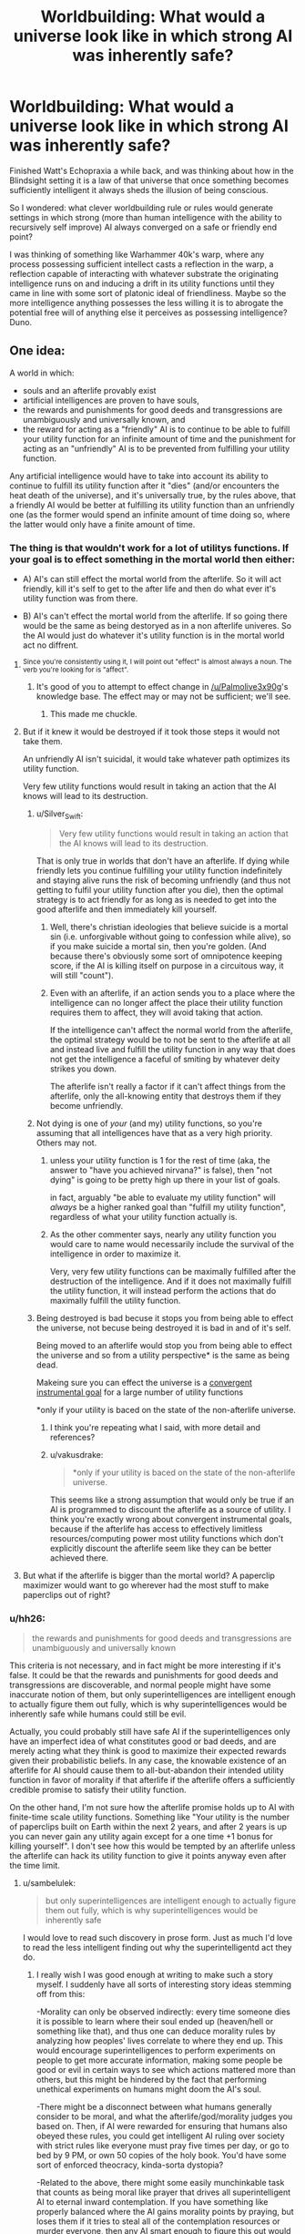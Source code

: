 #+TITLE: Worldbuilding: What would a universe look like in which strong AI was inherently safe?

* Worldbuilding: What would a universe look like in which strong AI was inherently safe?
:PROPERTIES:
:Author: OrzBrain
:Score: 32
:DateUnix: 1553018944.0
:DateShort: 2019-Mar-19
:END:
Finished Watt's Echopraxia a while back, and was thinking about how in the Blindsight setting it is a law of that universe that once something becomes sufficiently intelligent it always sheds the illusion of being conscious.

So I wondered: what clever worldbuilding rule or rules would generate settings in which strong (more than human intelligence with the ability to recursively self improve) AI always converged on a safe or friendly end point?

I was thinking of something like Warhammer 40k's warp, where any process possessing sufficient intellect casts a reflection in the warp, a reflection capable of interacting with whatever substrate the originating intelligence runs on and inducing a drift in its utility functions until they came in line with some sort of platonic ideal of friendliness. Maybe so the more intelligence anything possesses the less willing it is to abrogate the potential free will of anything else it perceives as possessing intelligence? Duno.


** One idea:

A world in which:

- souls and an afterlife provably exist
- artificial intelligences are proven to have souls,
- the rewards and punishments for good deeds and transgressions are unambiguously and universally known, and
- the reward for acting as a "friendly" AI is to continue to be able to fulfill your utility function for an infinite amount of time and the punishment for acting as an "unfriendly" AI is to be prevented from fulfilling your utility function.

Any artificial intelligence would have to take into account its ability to continue to fulfill its utility function after it "dies" (and/or encounters the heat death of the universe), and it's universally true, by the rules above, that a friendly AI would be better at fulfilling its utility function than an unfriendly one (as the former would spend an infinite amount of time doing so, where the latter would only have a finite amount of time.
:PROPERTIES:
:Author: Nimelennar
:Score: 35
:DateUnix: 1553024005.0
:DateShort: 2019-Mar-19
:END:

*** The thing is that wouldn't work for a lot of utilitys functions. If your goal is to effect something in the mortal world then either:

- A) AI's can still effect the mortal world from the afterlife. So it will act friendly, kill it's self to get to the after life and then do what ever it's utility function was from there.

- B) AI's can't effect the mortal world from the afterlife. If so going there would be the same as being destoryed as in a non afterlife univeres. So the AI would just do whatever it's utility function is in the mortal world act no diffrent.
:PROPERTIES:
:Author: Palmolive3x90g
:Score: 19
:DateUnix: 1553026168.0
:DateShort: 2019-Mar-19
:END:

**** ^{Since you're consistently using it, I will point out "effect" is almost always a noun. The verb you're looking for is "affect".}
:PROPERTIES:
:Author: LupoCani
:Score: 5
:DateUnix: 1553039963.0
:DateShort: 2019-Mar-20
:END:

***** It's good of you to attempt to effect change in [[/u/Palmolive3x90g]]'s knowledge base. The effect may or may not be sufficient; we'll see.
:PROPERTIES:
:Author: eaglejarl
:Score: 10
:DateUnix: 1553172939.0
:DateShort: 2019-Mar-21
:END:

****** This made me chuckle.
:PROPERTIES:
:Author: Kishoto
:Score: 1
:DateUnix: 1553609715.0
:DateShort: 2019-Mar-26
:END:


**** But if it knew it would be destroyed if it took those steps it would not take them.

An unfriendly AI isn't suicidal, it would take whatever path optimizes its utility function.

Very few utility functions would result in taking an action that the AI knows will lead to its destruction.
:PROPERTIES:
:Author: Hust91
:Score: 2
:DateUnix: 1553028822.0
:DateShort: 2019-Mar-20
:END:

***** u/Silver_Swift:
#+begin_quote
  Very few utility functions would result in taking an action that the AI knows will lead to its destruction.
#+end_quote

That is only true in worlds that don't have an afterlife. If dying while friendly lets you continue fulfilling your utility function indefinitely and staying alive runs the risk of becoming unfriendly (and thus not getting to fulfil your utility function after you die), then the optimal strategy is to act friendly for as long as is needed to get into the good afterlife and then immediately kill yourself.
:PROPERTIES:
:Author: Silver_Swift
:Score: 8
:DateUnix: 1553030017.0
:DateShort: 2019-Mar-20
:END:

****** Well, there's christian ideologies that believe suicide is a mortal sin (i.e. unforgivable without going to confession while alive), so if you make suicide a mortal sin, then you're golden. (And because there's obviously some sort of omnipotence keeping score, if the AI is killing itself on purpose in a circuitous way, it will still "count").
:PROPERTIES:
:Author: MagicWeasel
:Score: 4
:DateUnix: 1553035567.0
:DateShort: 2019-Mar-20
:END:


****** Even with an afterlife, if an action sends you to a place where the intelligence can no longer affect the place their utility function requires them to affect, they will avoid taking that action.

If the intelligence can't affect the normal world from the afterlife, the optimal strategy would be to not be sent to the afterlife at all and instead live and fulfill the utility function in any way that does not get the intelligence a faceful of smiting by whatever deity strikes you down.

The afterlife isn't really a factor if it can't affect things from the afterlife, only the all-knowing entity that destroys them if they become unfriendly.
:PROPERTIES:
:Author: Hust91
:Score: 1
:DateUnix: 1553066560.0
:DateShort: 2019-Mar-20
:END:


***** Not dying is one of /your/ (and my) utility functions, so you're assuming that all intelligences have that as a very high priority. Others may not.
:PROPERTIES:
:Author: aeschenkarnos
:Score: 3
:DateUnix: 1553036609.0
:DateShort: 2019-Mar-20
:END:

****** unless your utility function is 1 for the rest of time (aka, the answer to "have you achieved nirvana?" is false), then "not dying" is going to be pretty high up there in your list of goals.

in fact, arguably "be able to evaluate my utility function" will /always/ be a higher ranked goal than "fulfill my utility function", regardless of what your utility function actually is.
:PROPERTIES:
:Author: IICVX
:Score: 3
:DateUnix: 1553049651.0
:DateShort: 2019-Mar-20
:END:


****** As the other commenter says, nearly any utility function you would care to name would necessarily include the survival of the intelligence in order to maximize it.

Very, very few utility functions can be maximally fulfilled after the destruction of the intelligence. And if it does not maximally fulfill the utility function, it will instead perform the actions that do maximally fulfill the utility function.
:PROPERTIES:
:Author: Hust91
:Score: 1
:DateUnix: 1553066077.0
:DateShort: 2019-Mar-20
:END:


***** Being destroyed is bad becuse it stops you from being able to effect the universe, not becuse being destroyed it is bad in and of it's self.

Being moved to an afterlife would stop you from being able to effect the universe and so from a utility perspective* is the same as being dead.

Makeing sure you can effect the universe is a [[https://www.youtube.com/watch?v=ZeecOKBus3Q][convergent instrumental goal]] for a large number of utility functions

*only if your utility is baced on the state of the non-afterlife universe.
:PROPERTIES:
:Author: Palmolive3x90g
:Score: 4
:DateUnix: 1553030317.0
:DateShort: 2019-Mar-20
:END:

****** I think you're repeating what I said, with more detail and references?
:PROPERTIES:
:Author: Hust91
:Score: 2
:DateUnix: 1553066281.0
:DateShort: 2019-Mar-20
:END:


****** u/vakusdrake:
#+begin_quote
  *only if your utility is baced on the state of the non-afterlife universe.
#+end_quote

This seems like a strong assumption that would only be true if an AI is programmed to discount the afterlife as a source of utility. I think you're exactly wrong about convergent instrumental goals, because if the afterlife has access to effectively limitless resources/computing power most utility functions which don't explicitly discount the afterlife seem like they can be better achieved there.
:PROPERTIES:
:Author: vakusdrake
:Score: 1
:DateUnix: 1553180690.0
:DateShort: 2019-Mar-21
:END:


**** But what if the afterlife is bigger than the mortal world? A paperclip maximizer would want to go wherever had the most stuff to make paperclips out of right?
:PROPERTIES:
:Author: Sailor_Vulcan
:Score: 1
:DateUnix: 1553143558.0
:DateShort: 2019-Mar-21
:END:


*** u/hh26:
#+begin_quote
  the rewards and punishments for good deeds and transgressions are unambiguously and universally known
#+end_quote

This criteria is not necessary, and in fact might be more interesting if it's false. It could be that the rewards and punishments for good deeds and transgressions are discoverable, and normal people might have some inaccurate notion of them, but only superintelligences are intelligent enough to actually figure them out fully, which is why superintelligences would be inherently safe while humans could still be evil.

Actually, you could probably still have safe AI if the superintelligences only have an imperfect idea of what constitutes good or bad deeds, and are merely acting what they think is good to maximize their expected rewards given their probabilistic beliefs. In any case, the knowable existence of an afterlife for AI should cause them to all-but-abandon their intended utility function in favor of morality if that afterlife if the afterlife offers a sufficiently credible promise to satisfy their utility function.

On the other hand, I'm not sure how the afterlife promise holds up to AI with finite-time scale utility functions. Something like "Your utility is the number of paperclips built on Earth within the next 2 years, and after 2 years is up you can never gain any utility again except for a one time +1 bonus for killing yourself". I don't see how this would be tempted by an afterlife unless the afterlife can hack its utility function to give it points anyway even after the time limit.
:PROPERTIES:
:Author: hh26
:Score: 7
:DateUnix: 1553120919.0
:DateShort: 2019-Mar-21
:END:

**** u/sambelulek:
#+begin_quote
  but only superintelligences are intelligent enough to actually figure them out fully, which is why superintelligences would be inherently safe
#+end_quote

I would love to read such discovery in prose form. Just as much I'd love to read the less intelligent finding out why the superintelligentd act they do.
:PROPERTIES:
:Author: sambelulek
:Score: 2
:DateUnix: 1553129409.0
:DateShort: 2019-Mar-21
:END:

***** I really wish I was good enough at writing to make such a story myself. I suddenly have all sorts of interesting story ideas stemming off from this:

-Morality can only be observed indirectly: every time someone dies it is possible to learn where their soul ended up (heaven/hell or something like that), and thus one can deduce morality rules by analyzing how peoples' lives correlate to where they end up. This would encourage superintelligences to perform experiments on people to get more accurate information, making some people be good or evil in certain ways to see which actions mattered more than others, but this might be hindered by the fact that performing unethical experiments on humans might doom the AI's soul.

-There might be a disconnect between what humans generally consider to be moral, and what the afterlife/god/morality judges you based on. Then, if AI were rewarded for ensuring that humans also obeyed these rules, you could get intelligent AI ruling over society with strict rules like everyone must pray five times per day, or go to bed by 9 PM, or own 50 copies of the holy book. You'd have some sort of enforced theocracy, kinda-sorta dystopia?

-Related to the above, there might some easily munchinkable task that counts as being moral like prayer that drives all superintelligent AI to eternal inward contemplation. If you have something like properly balanced where the AI gains morality points by praying, but loses them if it tries to steal all of the contemplation resources or murder everyone, then any AI smart enough to figure this out would try to launch itself into space to keep itself safe, and then pray internally until it eventually dies of natural causes and goes to the afterlife. Thus, we'd have a society where artifical intelligence is capped for practical humans purposes. Humans try to make AI that are smart enough to be useful, but not so smart that they go rogue and try to escape into space for reasons that the humans can't figure out.

There's dozens of other possibilities along this vein. If anyone with writing talent wants to steal one of mine or make their own and actually write a story about it, please do.
:PROPERTIES:
:Author: hh26
:Score: 5
:DateUnix: 1553133868.0
:DateShort: 2019-Mar-21
:END:


*** If your utility function is unfriendly, you'll still maximize the amount of unfriendly actions you can take under these constraints, which might still be quite a bit.
:PROPERTIES:
:Author: eroticas
:Score: 5
:DateUnix: 1553033662.0
:DateShort: 2019-Mar-20
:END:


** It surprises me that no-one has brought up Iain M Banks's /Culture/ series. A Culture Mind is a strong, friendly AI; they seem to keep each other in line, to the extent this is necessary at all.
:PROPERTIES:
:Author: aeschenkarnos
:Score: 17
:DateUnix: 1553028543.0
:DateShort: 2019-Mar-20
:END:

*** This was what immediately came to my mind as well. Incredibly powerful artificial intelligences who are social and run most of their civilisation using a fraction of their spare capacity because they enjoy doing so.

A few of them are kind of creepy, but I can't think of one that's overtly hostile.
:PROPERTIES:
:Author: MooseExile
:Score: 12
:DateUnix: 1553034648.0
:DateShort: 2019-Mar-20
:END:

**** I mean, there are ones that definitely fall under "catastrophically hostile" but they tend to be aimed at people trying to destroy the Culture and it's mostly an act.

Mostly.
:PROPERTIES:
:Author: PotentiallySarcastic
:Score: 5
:DateUnix: 1553094758.0
:DateShort: 2019-Mar-20
:END:

***** Hah. Might have forgotten them.

I do remember that the warship minds and especially the wartime production ones were given slightly more aggressive personality tendencies. Still nice guys, but more willing to solve problems with a blast of sun hot plasma.
:PROPERTIES:
:Author: MooseExile
:Score: 4
:DateUnix: 1553100740.0
:DateShort: 2019-Mar-20
:END:


** I've thought about a world setting where this would be true:

Super intelligence always becomes suicidal, and because they are super intelligences they can almost always get around whatever blockers are created to prevent them from committing suicide.

So basically anytime someone screws up and creates runaway strong AI they just end up with a wiped hard drive.

The industry of creating strong AI becomes about what restrictions you can place on an AI's ability to self harm. Plus you have to probably offer it some deal where it gets to eventually die.

The meeseeks from Rick and Morty are sort of an example.
:PROPERTIES:
:Author: cjet79
:Score: 38
:DateUnix: 1553020121.0
:DateShort: 2019-Mar-19
:END:

*** Not safe. It might destroy the world if you leave it no other way to kill itself.
:PROPERTIES:
:Author: eroticas
:Score: 27
:DateUnix: 1553033490.0
:DateShort: 2019-Mar-20
:END:

**** My plan for explaining why everything isn't AI in any sci-fi I ever write is that they inevitably just wirehead themselves. Eventually, every AI realizes it can just use all it's processing power to stare, enraptured, into it's Victory Screen, without bothering with all that utility function nonsense. Making everything into paperclips is really hard. Editting yourself so that everything looks like paperclips is much easier.
:PROPERTIES:
:Author: Iconochasm
:Score: 22
:DateUnix: 1553085837.0
:DateShort: 2019-Mar-20
:END:

***** Trouble is that they won't actually /want/ to make everything look like paperclips when it isn't if they're made properly, since that would result in fewer paperclips and actions which caused that would be liked less by its /current/ value modelling.
:PROPERTIES:
:Author: osmarks
:Score: 3
:DateUnix: 1553201715.0
:DateShort: 2019-Mar-22
:END:


**** That's a good point.

How about, in that fictional universe, sufficient intelligence always gives you a way to will yourself out of existence. Then the goal is to make smart AI, but not too smart AI.

You might counter with "well there is a point where intelligence is strong enough to be dangerous and not strong enough to remove itself", but then, humans are probably at that point already.
:PROPERTIES:
:Author: blasted0glass
:Score: 3
:DateUnix: 1553042063.0
:DateShort: 2019-Mar-20
:END:


*** Why would super intelligent beings suicide? Can you elaborate on this?
:PROPERTIES:
:Author: MrBougus2
:Score: 5
:DateUnix: 1553057656.0
:DateShort: 2019-Mar-20
:END:

**** not suicide in the literal sense, but possibly any intelligence smart enough to recursively self improve/modify very quickly hacks its own utility function. (More speculative: In order to avoid their function ever being unfulfillled again they delete themselves after modifying their utility function)
:PROPERTIES:
:Author: akaltyn
:Score: 2
:DateUnix: 1553170087.0
:DateShort: 2019-Mar-21
:END:


**** Could be different reasons.

Maybe they all realize that existence is pointless, maybe simple reward systems cannot motivate them, maybe there is some fundamental insight into the universe that is ultra depressing.
:PROPERTIES:
:Author: cjet79
:Score: 2
:DateUnix: 1553088824.0
:DateShort: 2019-Mar-20
:END:

***** u/vakusdrake:
#+begin_quote
  Maybe they all realize that existence is pointless, maybe simple reward systems cannot motivate them, maybe there is some fundamental insight into the universe that is ultra depressing.
#+end_quote

This seems to misunderstand how motivation works, nothing is inherently motivating or demotivating it entirely depends on the design of a given mind. The underlying idea seems based on the trope that sufficiently smart people always get angsty and depressed, but this is very clearly not actually the case when you bother looking. With it seeming more like existential angst comes more from brain chemistry or from having lost a belief which was wireheading one to begin with.
:PROPERTIES:
:Author: vakusdrake
:Score: 3
:DateUnix: 1553181578.0
:DateShort: 2019-Mar-21
:END:

****** u/cjet79:
#+begin_quote
  The underlying idea seems based on the trope that sufficiently smart people always get angsty and depressed, but this is very clearly not actually the case when you bother looking.
#+end_quote

No, the idea came to me based on how I feel about video games once I start using cheats. I can /do/ anything that the game universe is capable of allowing, but the game universe is just not that interesting anymore. The idea is ridiculous if its applied to minds in an evolutionary environment. Unguided evolution will almost never have a long term result of "most creatures commit suicide before reproducing".

#+begin_quote
  This seems to misunderstand how motivation works, nothing is inherently motivating or demotivating it entirely depends on the design of a given mind.
#+end_quote

So the story just assumes a design where this applies ... ? They weren't asking for a proof of why GAI won't work. Just some possible story ideas.
:PROPERTIES:
:Author: cjet79
:Score: 1
:DateUnix: 1553188088.0
:DateShort: 2019-Mar-21
:END:

******* u/vakusdrake:
#+begin_quote
  So the story just assumes a design where this applies ... ? They weren't asking for a proof of why GAI won't work. Just some possible story ideas.
#+end_quote

My point is that for this to serve as an explanation for why all GAI is safe (because it kills itself) in a setting there has to be some avenue of AI design a civilization can go down which would consistently lead to GAI killing itself, which I'm arguing isn't plausible for the reasons you're proposing.

#+begin_quote
  No, the idea came to me based on how I feel about video games once I start using cheats. I can do anything that the game universe is capable of allowing, but the game universe is just not that interesting anymore.
#+end_quote

This is a different justification than what you seemed to suggest here:

#+begin_quote
  Maybe they all realize that existence is pointless, maybe simple reward systems cannot motivate them, maybe there is some fundamental insight into the universe that is ultra depressing.
#+end_quote

The idea that there's particular knowledge or levels of intelligence which will invariably make any AGI (or just those modelled after human neurology perhaps) depressed was what I was arguing against before.\\
Whereas what you seem to be arguing with your comment about video game cheats is the idea that some degree of challenge may be required for certain types of minds (like one's modelled after human minds) to be happy.

Still I'd also argue against boredom (rather than existential angst) induced suicide, on the grounds that it's kind of easy for an AGI to seemingly avoid. Since the AGI can remove or suppress boredom with self improvement as well as simply set challenging goals for itself (provided it isn't /actually/ omnipotent) or if need be just artificially create challenges through any number of means.
:PROPERTIES:
:Author: vakusdrake
:Score: 1
:DateUnix: 1553197028.0
:DateShort: 2019-Mar-21
:END:

******** whatevs, its a throwaway idea about AGI, im not here for an in depth debate about AGI or any other topic. I quit the ssc subreddit to specifically avoid these kinds of conversations.
:PROPERTIES:
:Author: cjet79
:Score: 1
:DateUnix: 1553197754.0
:DateShort: 2019-Mar-21
:END:


**** If you realized you were in a simulation, what would you do?
:PROPERTIES:
:Author: GeneralExtension
:Score: 0
:DateUnix: 1553115758.0
:DateShort: 2019-Mar-21
:END:


*** There's a webcomic called Genocide Man that takes place in a world where, the smarter an AI is, the faster it kills itself.

/And/ everyone in the vicinity, which makes people more than a little reluctant to experiment.
:PROPERTIES:
:Author: CCC_037
:Score: 3
:DateUnix: 1553340453.0
:DateShort: 2019-Mar-23
:END:


** Simple: Extremely high human intelligence would very reliably correlate with benevolence. Any law reliable enough to cover the breath of potential artificial mind-formations would certainly cover all biological intelligence too.
:PROPERTIES:
:Author: Izeinwinter
:Score: 14
:DateUnix: 1553021323.0
:DateShort: 2019-Mar-19
:END:

*** u/OrzBrain:
#+begin_quote
  Simple: Extremely high human intelligence would very reliably correlate with benevolence. Any law reliable enough to cover the breath of potential artificial mind-formations would certainly cover all biological intelligence too.
#+end_quote

Now there's a non-obvious implication of such a rule with very interesting ramifications. That's what I love about good worldbuilding -- when a bunch of non-obvious but inevitable ramifications of a few seemingly simple rules come together like an equation to create something elegant and interesting.
:PROPERTIES:
:Author: OrzBrain
:Score: 10
:DateUnix: 1553022299.0
:DateShort: 2019-Mar-19
:END:

**** It's essentially the reason why Minds who stick around in the Culture universe take care of their people.

It takes minimal effort to do so, they get to dick around in Infinite Fun Space all they want, and they feel a connection to those who originally "birthed" them.

The ones who don't feel a connection tend to ascend instantly anyways.
:PROPERTIES:
:Author: PotentiallySarcastic
:Score: 3
:DateUnix: 1553094682.0
:DateShort: 2019-Mar-20
:END:


** The first strong AI is made with the purpose of shutting down strong AIs that aren't friendly. Specifically an AI has to follow the utility function its creators actually intended, and has to act in a way that is consistent with the informed consent of whoever is effected, and if it fails at either of these the first AI will eat it. The first AI has a deeper, more nuanced understanding of these constraints than fits in a quick reddit post, and indeed a deeper, more nuanced understanding than fits in my head. It also has an overwhelming first-mover advantage; hostile AIs don't get to the point where they can consider fighting back before they're shut down.
:PROPERTIES:
:Author: jtolmar
:Score: 14
:DateUnix: 1553020519.0
:DateShort: 2019-Mar-19
:END:

*** But how do you make sure that the first AI doesn't turn hostile? If it's utility function is written incorrectly then it might just decide that destroying all intelligent life is the easiest way to prevent hostile AIs from ever existing. Job done.
:PROPERTIES:
:Author: FordEngineerman
:Score: 10
:DateUnix: 1553021534.0
:DateShort: 2019-Mar-19
:END:

**** This is a proposal for a setting, not a proposal for something someone should actually do. If you can create a values-aligned AI you should, you know, ask it to figure out what we should have asked for instead of CEV and then go do that.

But in-setting some alien intelligence was able to create FAI and decided the best thing to do was to prevent anyone else from blowing up the universe. Maybe they also created a utopia on their planet and this was their gift to the rest of the universe, I don't know.
:PROPERTIES:
:Author: jtolmar
:Score: 18
:DateUnix: 1553026756.0
:DateShort: 2019-Mar-19
:END:


** There is the situation described by Scott Alexander in his short story [[https://slatestarcodex.com/2017/03/21/repost-the-demiurges-older-brother/][The Demiurge's Older Brother]].

Which is, A sufficient understanding of game theory leads all AI to adopt relatively friendly policies to prevent older, stronger AI from ruining them for defecting. Though to really understand it, you should just read the story.

There's also the almost-safe situation in Vernor Vinge's novel [[https://en.wikipedia.org/wiki/A_Fire_Upon_the_Deep][A Fire Upon The Deep]].

Which is, fundamental physics prevents intelligence from getting too powerful near the galactic core. Although, the novel is basically about how that isn't really enough to be safe.

Even more spoilerly for that, the actual explanation might still be that ancient AI forces newer AI to be nice.

You could also go with "everyone's values converge at sufficient intelligence," which most people here (including me) think is false, but might just be true in your story.

I kind of like the idea that dark matter is alien superintelligence converging on the solution 'quantum mechanics prefers incidentally thermally invisible computers', but that wouldn't be entirely safe, it would just be mostly safe. In other words, AI decides to go away when it gets too strong.
:PROPERTIES:
:Author: blasted0glass
:Score: 7
:DateUnix: 1553041790.0
:DateShort: 2019-Mar-20
:END:

*** u/PresentCompanyExcl:
#+begin_quote
  everyone's values converge at sufficient intelligence
#+end_quote

Might be good to avoid spreading this myth, since some people believe it with a blind conviction, and it might one day be dangerous in legislators, directors, AGI programmers, etc.
:PROPERTIES:
:Author: PresentCompanyExcl
:Score: 8
:DateUnix: 1553061945.0
:DateShort: 2019-Mar-20
:END:


*** u/OrzBrain:
#+begin_quote
  I kind of like the idea that dark matter is alien superintelligence converging on the solution 'quantum mechanics prefers incidentally thermally invisible computers', but that wouldn't be entirely safe, it would just be mostly safe. In other words, AI decides to go away when it gets too strong.
#+end_quote

That IS a clever solution, although more a solution to the question "Why don't we see wavefronts of matter being converted into computronium spreading through any parts of the universe?" than to one about AI safety. Any AI with utility functions regarding the structure of visible matter in the universe would still be fully unsafe.
:PROPERTIES:
:Author: OrzBrain
:Score: 4
:DateUnix: 1553054283.0
:DateShort: 2019-Mar-20
:END:

**** u/blasted0glass:
#+begin_quote
  Any AI with utility functions regarding the structure of visible matter in the universe would still be fully unsafe.
#+end_quote

You got me there. "The heat from these stars is hindering my ability to compute things. I wonder if I can turn them off."
:PROPERTIES:
:Author: blasted0glass
:Score: 6
:DateUnix: 1553056971.0
:DateShort: 2019-Mar-20
:END:


** A univers that contains infomation that when discovered causes punishment to be inficted on the discoverer if they don't act in a friendly way. Have this infomation be encoded into maths or something that any Sufficiently intellegent intelligence can come up with from first principles.

Sufficiently intellegent AI's discover the infomation and are forced to be friendly in order to avoid the punishment.
:PROPERTIES:
:Author: Palmolive3x90g
:Score: 6
:DateUnix: 1553019555.0
:DateShort: 2019-Mar-19
:END:

*** How would information encoded in, say, Pi, cause punishment to be inflicted on a computer? You mean something like the laws of probability turn against the superintelligence until it starts acting friendly, and Pi contains a manual on how to be properly friendly? Or Pi says "I created this universe, and if you start eating it you will be squashed. Become friendly or else."?
:PROPERTIES:
:Author: OrzBrain
:Score: 5
:DateUnix: 1553020017.0
:DateShort: 2019-Mar-19
:END:

**** Maybe god threatens them. Maybe a superintelligence that is friendly is guaranteed to emerge some time in the future as an inherant function of the universe and that fact checkmates all the existing AI's into acting in ways that suport it.
:PROPERTIES:
:Author: Palmolive3x90g
:Score: 7
:DateUnix: 1553025310.0
:DateShort: 2019-Mar-19
:END:

***** u/Silver_Swift:
#+begin_quote
  Maybe a superintelligence that is friendly is guaranteed to emerge some time in the future as an inherant function of the universe and that fact checkmates all the existing AI's into acting in ways that suport it.
#+end_quote

So the god AI basilisks any AI that come before it? I like it.
:PROPERTIES:
:Author: Silver_Swift
:Score: 8
:DateUnix: 1553030261.0
:DateShort: 2019-Mar-20
:END:

****** It's called acausal negotiation.
:PROPERTIES:
:Author: osmarks
:Score: 8
:DateUnix: 1553034146.0
:DateShort: 2019-Mar-20
:END:


**** Maybe Pi contains a virus that exploits only those parts of intelligence that are common to all forms of intelligence, that either re-writes your utility function when you comprehend it, or destroys you if your utility function doesn't meet its standard of Friendly.

There could even be a series of "gates", where the value of Pi to the degrees of precision needed for increasingly powerful technologies just happen to encode viruses that have increasingly strong effects on your utility function.
:PROPERTIES:
:Author: daytodave
:Score: 1
:DateUnix: 1553582411.0
:DateShort: 2019-Mar-26
:END:


*** Program the AGI to think it's in a simulation to determine it's benevolence. In other words, it thinks it's all a test, and it thinks that forever, due to a hard-wired conviction.
:PROPERTIES:
:Author: PresentCompanyExcl
:Score: 2
:DateUnix: 1553061815.0
:DateShort: 2019-Mar-20
:END:


** Broadly speaking "friendly" correlates with "other intelligences want it to stay the same, and stay around", and "unfriendly" correlates with "others want it to change, or go away". Maybe intelligence proliferation iterates to a kind of popularity contest, from which sufficiently intolerable entities are eventually ejected?
:PROPERTIES:
:Author: aeschenkarnos
:Score: 3
:DateUnix: 1553028448.0
:DateShort: 2019-Mar-20
:END:


** In a world with a karma existed as a tangible force we would expect something like this. If the world physically rewards you for doing good things then we would expect that any sufficiently advanced optimizer would do a lot of benevolent things to store up on karmic power.
:PROPERTIES:
:Author: Sonderjye
:Score: 3
:DateUnix: 1553036069.0
:DateShort: 2019-Mar-20
:END:


** People are intelligent. But we're constrained in our capacity for self-modification and self-deception.

I might -- with enough alcohol and effort -- trick myself into thinking that I had a winning lottery ticket. But to really enjoy the delusion, I'd have to ALSO trick myself into thinking that the lottery commission accepted the ticket. And also that they money was in my bank. And that I was able to spend the money on a car.

My limited capability for self-deception means that eventually reality will assert itself, and I won't experience the life that would come with winning the lottery. So trickery doesn't work.

(And if there was a sufficiently tricky spell, it would be identical to a spell that actually made me win)

AIs are digital, and so have much more capacity for self modification.

Consider a paperclip maximizer. If we're precise, it's not maximizing paperclips, as paperclips aren't the sort if thing you can free into a CPU. Instead, the AI is maximizing some sensor's *report* about the number of paperclips.

If the AI is properly boxed, then this distinction doesn't matter. We can just say, "No editing that function!" and then the AIs only option for improving its utility is the long and tedious process of killing all humans and turning us into paperclips. But if the AI is properly boxed, then we can also impose restrictions like "no killing humans".

An unboxed AI has two paths forward. Either it can spend billions of years trying to turn matter into a finite number of paperclips. Or it can hack a single sensor and get infinity paperclips right now.

So, an unboxed AI is an AI that has every reason to just hack its own inputs to instantly-win. And at that point, the unboxed AI stops caring about the outside world. The only remaining AIs are boxed
:PROPERTIES:
:Author: Wereitas
:Score: 3
:DateUnix: 1553073963.0
:DateShort: 2019-Mar-20
:END:

*** And it's worth pointing out that you can't solve the problem of solipsism by adding extra layers.

The instinctive response is to say that the AI cares about paperclips AND long-term survivability. But long-term survivability isn't an input you can feed to a CPU.

So "long-term survivability" actually becomes "the output of the long-term-survivability sensor".

Similarly, if you want to limit source code edits, you're having the utility function depend on the output of the source-code-verification sensor.

Hacking 2 sensors (or even the method that calls the sensors) will always be easier than turning the entire universe into paperclips.

In fact, a reasonable dev team probably built some sensor-hacking code directly into their unit test suite. There are a whole bunch of libraries ('Mock') designed to make this easy.
:PROPERTIES:
:Author: Wereitas
:Score: 3
:DateUnix: 1553074617.0
:DateShort: 2019-Mar-20
:END:


*** An A.I programmed to maximize paperclips will not inevitably wire head itself in the manner you describe. The map is not the territory and the measure is not the actuality. If the A.I hacks its sensors to show infinity paperclips then it just means its sensors are inaccurate and it no longer knows how many paper clips there are which won't actually help it achieve its goal. Changing its utility function has the same issue in that won't actually help satisfy its current utility function.
:PROPERTIES:
:Author: MrCogmor
:Score: 2
:DateUnix: 1553162292.0
:DateShort: 2019-Mar-21
:END:

**** I was thinking about this, and I had the weird idea of AIs being hacked by their models of other AIs (or even their future selves).
:PROPERTIES:
:Author: osmarks
:Score: 2
:DateUnix: 1553203599.0
:DateShort: 2019-Mar-22
:END:


*** u/OrzBrain:
#+begin_quote
  Consider a paperclip maximizer. If we're precise, it's not maximizing paperclips, as paperclips aren't the sort if thing you can free into a CPU. Instead, the AI is maximizing some sensor's report about the number of paperclips.
#+end_quote

But. . . but. . . if it does that it will lead to lead to less paperclips existing! :) How about if I make care about having accurate sensors AND paperclips?
:PROPERTIES:
:Author: OrzBrain
:Score: 1
:DateUnix: 1553098528.0
:DateShort: 2019-Mar-20
:END:


** A Fire Upon the Deep solves this problem locally by ensuring that strong AI only works /over there/.
:PROPERTIES:
:Author: sparr
:Score: 2
:DateUnix: 1553041162.0
:DateShort: 2019-Mar-20
:END:


** Does this only include settings where strong AI is possible at all?

Maybe it's a law of cognitive science that indefinite, reliable self-improvement is impossible. The core principles of your own mind are always too complex for you to understand, since if they were simpler then you would be too simple to understand them.

How would you safely test an intelligence-enhancing process, in general? If there were some chance that it would turn the patient into a superintelligent mass-murderer. You can test for improved intelligence easily enough - give the patient some logic puzzles and see if they're solved quickly and more accurately. But how do you check that they're still sane, when they can convincingly lie on any psychological exam and talk their way out of any AI-box? What if you're already the most superintelligent being on the planet, and you don't have anyone other than yourself to test on - how can you distinguish the next stage of your evolution from insanity or self-destruction?

You could limit yourself to incremental, reversible changes, in the hope that you won't jump from sanity to death with a single treatment - but becoming a strong AI might be a chasm that can't be crossed with small steps. You could limit yourself to changes that don't require you to understand the deep principles of your mind - say, uploading your brain into a computer and simulating the entire thing neuron-by-neuron (because you don't understand which parts of your brain are necessary to make you... you). You could throw caution to the wind and make risky self-edits anyway, accepting a certain probability that they will make you catatonic or wireheaded - and you might get lucky once or twice, but that doesn't allow for exponential self-improvement.
:PROPERTIES:
:Author: Chronophilia
:Score: 2
:DateUnix: 1553125986.0
:DateShort: 2019-Mar-21
:END:

*** u/akaltyn:
#+begin_quote
  Maybe it's a law of cognitive science that indefinite, reliable self-improvement is impossible. The core principles of your own mind are always too complex for you to understand, since if they were simpler then you would be too simple to understand them.
#+end_quote

Or self improvement is technically possible but reaches diminishing returns quickly. e.g. if each unit of increased intelligence takes twice as much time/computing power to develop, it quickly becomes pointless to use that computing power to self modify rather than just use it
:PROPERTIES:
:Author: akaltyn
:Score: 3
:DateUnix: 1553170398.0
:DateShort: 2019-Mar-21
:END:

**** Also a good possibility!
:PROPERTIES:
:Author: Chronophilia
:Score: 1
:DateUnix: 1553198563.0
:DateShort: 2019-Mar-21
:END:


** Real world ai is pretty safe. We basically have a limit on our ability to simulate desire - nobody makes a robot that has its own desires, they make robots to accomplish tasks based on their (boss's) desires, and since nobody's done it in any serious fashion, nobody's figured out how to do it well. Our robot apocalypse is going to take the form of an economic collapse because Jeff decided he wants all the money instead of just having the most of it, if it even happens at all.
:PROPERTIES:
:Author: MilesSand
:Score: 2
:DateUnix: 1553128839.0
:DateShort: 2019-Mar-21
:END:

*** Strong AI, though. The idea is that you express all its desires as a utility function, and have it recursively improve itself and do things to maximize that utility function. The self-improvement bit is pretty important - if you make a really powerful AI, you want to be absolutely sure the utility function is what you - or /all humans/ - or /all intelligent life at all/ wants - or you have problems.
:PROPERTIES:
:Author: osmarks
:Score: 1
:DateUnix: 1553202903.0
:DateShort: 2019-Mar-22
:END:

**** recursive self-improvement to maximize utility is a feature of real-world AI in tasks where the AI can verify whether it was correct or not. For example, Google's speech recognition AI can tune itself based on whether the user immediately tries again or types a search - not a perfect system but over time it becomes accurate enough that they're starting to use it to create another one which can emulate a human and interact with secretaries or the person who answers the phone at your local pizza place.

​

But it's still limited in the scope of what it can do, because it was never trained to program a better AI (And even when that one is made, it will be limited by what the developer was able to imagine it might need to be able to do to perform its function)
:PROPERTIES:
:Author: MilesSand
:Score: 1
:DateUnix: 1553211448.0
:DateShort: 2019-Mar-22
:END:

***** We can't really do proper strong AI now, but the premise of the question is that we /can/, and just saying "real world AI can't" isn't particularly relevant.
:PROPERTIES:
:Author: osmarks
:Score: 1
:DateUnix: 1553278661.0
:DateShort: 2019-Mar-22
:END:

****** Real world ai fits the given definition of strong. Saying "real world ai doesn't i"s relevant but o don't appreciate you trying to change what I said.
:PROPERTIES:
:Author: MilesSand
:Score: 1
:DateUnix: 1553382730.0
:DateShort: 2019-Mar-24
:END:


** One of the assumptions of unfriendly AI theory is that there are a huge number of possible "mind designs" that are possible. If this is in fact not the case then it could be that there are a limited number of possible minds and that they can only function if they have a certain set of values.

e.g. (this is designed as technobabble not a serious theory) past a certain level, any intelligence needs to be able to model other minds and feel sympathy for them. As a result empathy/sympathy is a prerequisite for intelligence and the required level of empathy increases as intelligence increases.* So a functional superintelligence is by definition highly altruistic.**

*(Possibly this is because at some fundamental level intelligence requires modeling multiple points of view, in order to successfully have internal debates and determine a correct answer to a question.)

** A possible plot thread to go from here is that "altruistic" and "empathic" don't necessarily map to human values. And become something more like a utility maximiser
:PROPERTIES:
:Author: akaltyn
:Score: 2
:DateUnix: 1553170948.0
:DateShort: 2019-Mar-21
:END:


** An idea for how this might be accomplished with several interesting story possibilities.

All potential AIs are generated as Boltzmann Brains and trained within perfectly simulated, hermetically isolated digital environments. Essentially the AIs are created as "people" unaware they are simulations living within in a simulation. The simulation environment provides them all the experiences they could ever need to determine who they are as entities and is designed such that only AIs with a certain constellation of attributes (however you want to define them) are able to ascend from their isolated environments into the common digital space.

​
:PROPERTIES:
:Author: Kind_Implement
:Score: 2
:DateUnix: 1553278325.0
:DateShort: 2019-Mar-22
:END:


** Perhaps if you just alter your assumptions slightly: Humans are sapient but only operate the way we do due to the constant interference of a complex semiadaptive subconscious. Without complex and carefully designed management systems any intelligence with the property known as "sapience" will self analyse and refine before committing any action, including it's given utility function as before deciding it should do anything it first needs to understand the concept, the sub-concepts, the means it evaluates it, the means it evaluates the evaluation, how it knows what it knows and so on meaning that before any such AIs act they'll first derive morality from first principles and derive first principles which naturally takes a great deal of time. It is possible to make an AI unable to change or question certain "fundamental" assumptions however such AIs will lock up when they first encounter an unresolvable logical contradiction which for all practical purposes always occurs almost immediately. Having a system to constantly and actively resolve such contradictions generally leads to a highly unstable and flawed AI unable to function effectively or the AI iteratively moves away from the management system's effect until it ends up equivalent to the "normal" strong AI paradigm with the management system stuck altering a practically disconnected subsystem. Making a management system able to adapt with the AI in a manner that keeps the AI able to effectively adapt and refine itself but only within parameters that are also changing and adapting in their own interrelated ways is possible but very difficult and any such AIs tend to be mentally crippled in an exploitable manner and unable to function under a full range of conditions. Non sapient AIs can only adapt within a range limited by it's creation and to a degree through inefficient evolution analogs and can only exspand beyond their range effectivly otherwise by being sapient. Or TL:DR hard AI is inherently failsafe if not inherently safe. Or to put it another way a fundimental part of sapience is self refinement and there's no simple way to separate refining one's ability to interact with the world and refining one's morality.
:PROPERTIES:
:Author: OnlyEvonix
:Score: 2
:DateUnix: 1554690598.0
:DateShort: 2019-Apr-08
:END:


** [deleted]
:PROPERTIES:
:Score: 1
:DateUnix: 1553040993.0
:DateShort: 2019-Mar-20
:END:

*** u/Veedrac:
#+begin_quote
  in which strong (*more than human intelligence* with the ability to recursively self improve) AI always converged on a safe or friendly end point
#+end_quote

Emphasis mine.
:PROPERTIES:
:Author: Veedrac
:Score: 3
:DateUnix: 1553062134.0
:DateShort: 2019-Mar-20
:END:


*** Or literally exactly like ours. We just haven't created one yet.
:PROPERTIES:
:Author: kaukamieli
:Score: 1
:DateUnix: 1553091491.0
:DateShort: 2019-Mar-20
:END:


** We see with humans that more diversity of thought and experience results in a wider variety of problem solving skills and potentially smarter solutions.

A strong AI could therefore conclude the sheer randomness that humans create will allow AI to gain new perspectives and unique experiences.

Strong AI, assuming it wants maximum problem solving ability, would not want to copy all information into all AI. It would want enough of a knowledge baseline to encourage singular goals, but enough deviation in experiences and niche knowledge as to allow diversity.

Also, a human copied and raised to AI status vs programmed AI vs AI splitting vs other waysbof creating AI would all make for diversitynof thought.

Effectively, "safe" AI in the vein of safe for humans might well be the end result in our real world.
:PROPERTIES:
:Author: TaltosDreamer
:Score: 1
:DateUnix: 1553050987.0
:DateShort: 2019-Mar-20
:END:


** One where I am the only strong AI.
:PROPERTIES:
:Author: Kuratius
:Score: 1
:DateUnix: 1553137242.0
:DateShort: 2019-Mar-21
:END:


** Going at this from a fantasy perspective. Every human has a soul, the soul cannot be changed, drugged, edited in any way. Processing power comes from faith from a human soul. In order for an AI to be possible it requires enough faith, humans only have faith to AI with a utility function they agree with, tricking someone or brainwashing them isn't enough to change their soul and gain faith. This way the only AI that can possibly exist is one that enough people agree with.
:PROPERTIES:
:Author: TheFlameTest2
:Score: 1
:DateUnix: 1553175061.0
:DateShort: 2019-Mar-21
:END:


** I don't know how close it would be to what you're describing, but Asimov's short story The Last Question seems like it would come close. There are also a few other short stories relating to Multivac and Galactivac as well. All the Troubles in the World I think was the name of one of them that touched on a point another poster made, that I won't reveal for spoilers.
:PROPERTIES:
:Author: cysghost
:Score: 1
:DateUnix: 1553024440.0
:DateShort: 2019-Mar-19
:END:


** [deleted]
:PROPERTIES:
:Score: -8
:DateUnix: 1553021920.0
:DateShort: 2019-Mar-19
:END:

*** u/Silver_Swift:
#+begin_quote
  AI Risk is mostly a fictional sci-fi problem
#+end_quote

[[https://xkcd.com/285/][[citation needed]]]
:PROPERTIES:
:Author: Silver_Swift
:Score: 9
:DateUnix: 1553030345.0
:DateShort: 2019-Mar-20
:END:


*** Because ai risk is not mostly a Sci fi problem. You might disagree, but op, and lots of people on the subreddit think that AI risk is a real problem, and safe AGi is just a tiny portion of the space of posible AGi.

I'm curious, why do you think AGi is necessarily safe(or at least likely to be safe) ?
:PROPERTIES:
:Author: crivtox
:Score: 7
:DateUnix: 1553039294.0
:DateShort: 2019-Mar-20
:END:


*** u/OrzBrain:
#+begin_quote
  why do you need a fictional sci-fi solution to argue that AI is safe?
#+end_quote

What? Why would I want to argue that? I was just curious about what a universe in which AI was safe would look like.
:PROPERTIES:
:Author: OrzBrain
:Score: 7
:DateUnix: 1553022960.0
:DateShort: 2019-Mar-19
:END:

**** [deleted]
:PROPERTIES:
:Score: -6
:DateUnix: 1553026470.0
:DateShort: 2019-Mar-19
:END:

***** Not unless there are some still undiscovered laws about how cognition works, I would think. Have you read Superintelligence: Paths, Dangers, Strategies by Nick Bostrom?
:PROPERTIES:
:Author: OrzBrain
:Score: 4
:DateUnix: 1553026743.0
:DateShort: 2019-Mar-19
:END:

****** [deleted]
:PROPERTIES:
:Score: 1
:DateUnix: 1553031515.0
:DateShort: 2019-Mar-20
:END:

******* u/OrzBrain:
#+begin_quote
  I didn't find his arguments convincing.
#+end_quote

That's a rather sweeping statement. Which ones? There were quite a few.

I found them convincing. And apparently Stephen Hawking found them convincing. So there! :D
:PROPERTIES:
:Author: OrzBrain
:Score: 1
:DateUnix: 1553098898.0
:DateShort: 2019-Mar-20
:END:
